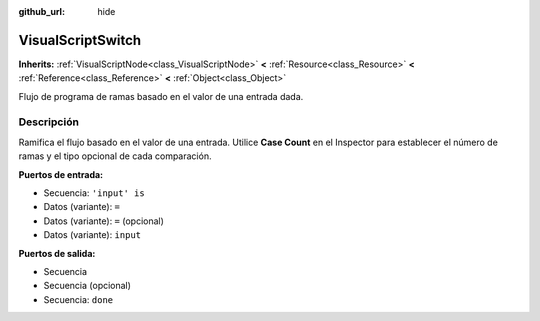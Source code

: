 :github_url: hide

.. Generated automatically by doc/tools/make_rst.py in Godot's source tree.
.. DO NOT EDIT THIS FILE, but the VisualScriptSwitch.xml source instead.
.. The source is found in doc/classes or modules/<name>/doc_classes.

.. _class_VisualScriptSwitch:

VisualScriptSwitch
==================

**Inherits:** :ref:`VisualScriptNode<class_VisualScriptNode>` **<** :ref:`Resource<class_Resource>` **<** :ref:`Reference<class_Reference>` **<** :ref:`Object<class_Object>`

Flujo de programa de ramas basado en el valor de una entrada dada.

Descripción
----------------------

Ramifica el flujo basado en el valor de una entrada. Utilice **Case Count** en el Inspector para establecer el número de ramas y el tipo opcional de cada comparación.

\ **Puertos de entrada:**\ 

- Secuencia: ``'input' is``\ 

- Datos (variante): ``=``\ 

- Datos (variante): ``=`` (opcional)

- Datos (variante): ``input``\ 

\ **Puertos de salida:**\ 

- Secuencia

- Secuencia (opcional)

- Secuencia: ``done``

.. |virtual| replace:: :abbr:`virtual (This method should typically be overridden by the user to have any effect.)`
.. |const| replace:: :abbr:`const (This method has no side effects. It doesn't modify any of the instance's member variables.)`
.. |vararg| replace:: :abbr:`vararg (This method accepts any number of arguments after the ones described here.)`
